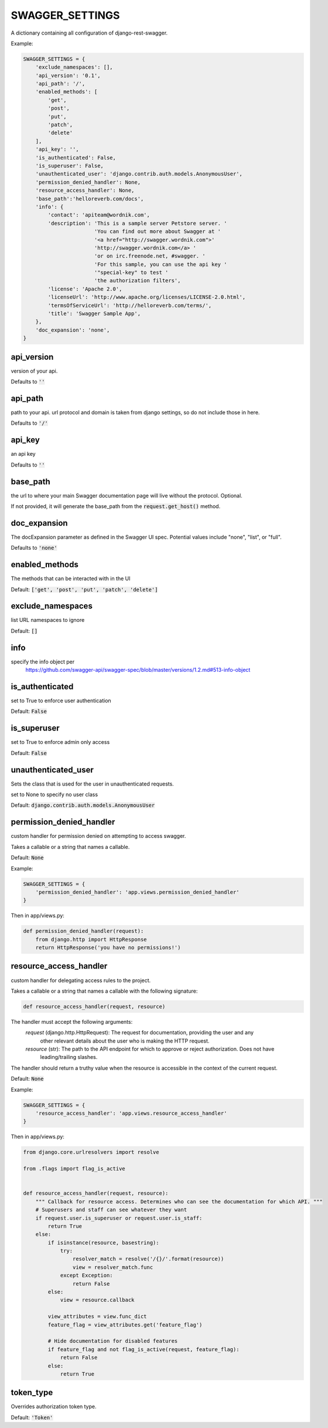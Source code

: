 SWAGGER_SETTINGS
========================

A dictionary containing all configuration of django-rest-swagger.

Example:

.. code-block:: python

    SWAGGER_SETTINGS = {
        'exclude_namespaces': [],
        'api_version': '0.1',
        'api_path': '/',
        'enabled_methods': [
            'get',
            'post',
            'put',
            'patch',
            'delete'
        ],
        'api_key': '',
        'is_authenticated': False,
        'is_superuser': False,
        'unauthenticated_user': 'django.contrib.auth.models.AnonymousUser',
        'permission_denied_handler': None,
        'resource_access_handler': None,
        'base_path':'helloreverb.com/docs',
        'info': {
            'contact': 'apiteam@wordnik.com',
            'description': 'This is a sample server Petstore server. '
                           'You can find out more about Swagger at '
                           '<a href="http://swagger.wordnik.com">'
                           'http://swagger.wordnik.com</a> '
                           'or on irc.freenode.net, #swagger. '
                           'For this sample, you can use the api key '
                           '"special-key" to test '
                           'the authorization filters',
            'license': 'Apache 2.0',
            'licenseUrl': 'http://www.apache.org/licenses/LICENSE-2.0.html',
            'termsOfServiceUrl': 'http://helloreverb.com/terms/',
            'title': 'Swagger Sample App',
        },
        'doc_expansion': 'none',
    }

api_version
------------------------

version of your api.

Defaults to :code:`''`

api_path
------------------------
path to your api. url protocol and domain is taken from django settings, so do not include those in here.

Defaults to :code:`'/'`

api_key
------------------------

an api key

Defaults to :code:`''`

base_path
-----------------------

the url to where your main Swagger documentation page will live without the protocol. Optional.

If not provided, it will generate the base_path from the :code:`request.get_host()` method.

doc_expansion
-----------------------

The docExpansion parameter as defined in the Swagger UI spec. Potential values include "none", "list", or "full".

Defaults to :code:`'none'`


enabled_methods
-----------------------

The methods that can be interacted with in the UI

Default: :code:`['get', 'post', 'put', 'patch', 'delete']`

exclude_namespaces
------------------------

list URL namespaces to ignore

Default: :code:`[]`

info
-----------------------

specify the info object per
 https://github.com/swagger-api/swagger-spec/blob/master/versions/1.2.md#513-info-object

is_authenticated
------------------------

set to True to enforce user authentication

Default: :code:`False`

is_superuser
------------------------

set to True to enforce admin only access

Default: :code:`False`

unauthenticated_user
-------------------------

Sets the class that is used for the user in unauthenticated requests.

set to None to specify no user class

Default: :code:`django.contrib.auth.models.AnonymousUser`

permission_denied_handler
-------------------------

custom handler for permission denied on attempting to access swagger.

Takes a callable or a string that names a callable.

Default: :code:`None`

Example:

.. code-block:: python

    SWAGGER_SETTINGS = {
        'permission_denied_handler': 'app.views.permission_denied_handler'
    }

Then in app/views.py:

.. code-block:: python

    def permission_denied_handler(request):
        from django.http import HttpResponse
        return HttpResponse('you have no permissions!')

resource_access_handler
-------------------------

custom handler for delegating access rules to the project.

Takes a callable or a string that names a callable with the following signature:

.. code-block:: python

    def resource_access_handler(request, resource)

The handler must accept the following arguments:
    `request` (django.http.HttpRequest): The request for documentation, providing the user and any
        other relevant details about the user who is making the HTTP request.
    `resource` (str): The path to the API endpoint for which to approve or reject authorization. Does not have
        leading/trailing slashes.

The handler should return a truthy value when the resource is accessible in the context of the current request.

Default: :code:`None`

Example:

.. code-block:: python

    SWAGGER_SETTINGS = {
        'resource_access_handler': 'app.views.resource_access_handler'
    }

Then in app/views.py:

.. code-block:: python

    from django.core.urlresolvers import resolve

    from .flags import flag_is_active


    def resource_access_handler(request, resource):
        """ Callback for resource access. Determines who can see the documentation for which API. """
        # Superusers and staff can see whatever they want
        if request.user.is_superuser or request.user.is_staff:
            return True
        else:
            if isinstance(resource, basestring):
                try:
                    resolver_match = resolve('/{}/'.format(resource))
                    view = resolver_match.func
                except Exception:
                    return False
            else:
                view = resource.callback

            view_attributes = view.func_dict
            feature_flag = view_attributes.get('feature_flag')

            # Hide documentation for disabled features
            if feature_flag and not flag_is_active(request, feature_flag):
                return False
            else:
                return True

token_type
----------

Overrides authorization token type.

Default: :code:`'Token'`
